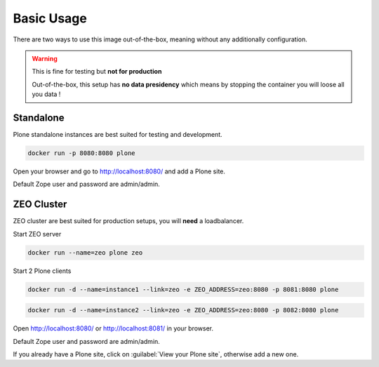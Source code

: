 ===========
Basic Usage
===========

There are two ways to use this image out-of-the-box, meaning without any additionally configuration.

.. warning::

   This is fine for testing but **not for production**

   Out-of-the-box, this setup has **no data presidency** which means
   by stopping the container you will loose all you data !

Standalone
==========

Plone standalone instances are best suited for testing and development.

.. code-block:: shell

   docker run -p 8080:8080 plone

Open your browser and go to http://localhost:8080/ and add a Plone site.

Default Zope user and password are admin/admin.

ZEO Cluster
===========

ZEO cluster are best suited for production setups, you will **need** a loadbalancer.


Start ZEO server

.. code-block:: shell

   docker run --name=zeo plone zeo

Start 2 Plone clients

.. code-block:: shell

   docker run -d --name=instance1 --link=zeo -e ZEO_ADDRESS=zeo:8080 -p 8081:8080 plone

.. code-block:: shell

   docker run -d --name=instance2 --link=zeo -e ZEO_ADDRESS=zeo:8080 -p 8082:8080 plone

Open http://localhost:8080/ or http://localhost:8081/ in your browser.

Default Zope user and password are admin/admin.

If you already have a Plone site, click on :guilabel:`View your Plone site`, otherwise add a new one.
